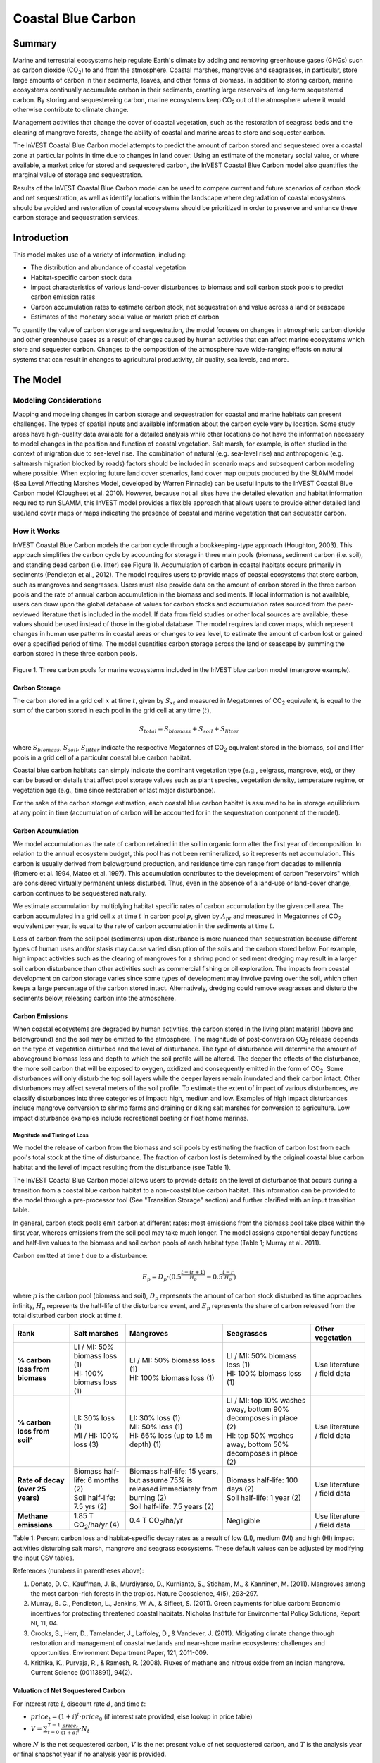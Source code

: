 .. _coastal-blue-carbon:

*******************
Coastal Blue Carbon
*******************

Summary
=======

Marine and terrestrial ecosystems help regulate Earth's climate by adding and removing greenhouse gases (GHGs) such as carbon dioxide (CO\ :sub:`2`) to and from the atmosphere.  Coastal marshes, mangroves and seagrasses, in particular, store large amounts of carbon in their sediments, leaves, and other forms of biomass.  In addition to storing carbon, marine ecosystems continually accumulate carbon in their sediments, creating large reservoirs of long-term sequestered carbon. By storing and sequestereing carbon, marine ecosystems keep CO\ :sub:`2` out of the atmosphere where it would otherwise contribute to climate change.

Management activities that change the cover of coastal vegetation, such as the restoration of seagrass beds and the clearing of mangrove forests, change the ability of coastal and marine areas to store and sequester carbon.

The InVEST Coastal Blue Carbon model attempts to predict the amount of carbon stored and sequestered over a coastal zone at particular points in time due to changes in land cover. Using an estimate of the monetary social value, or where available, a market price for stored and sequestered carbon, the InVEST Coastal Blue Carbon model also quantifies the marginal value of storage and sequestration.

Results of the InVEST Coastal Blue Carbon model can be used to compare current and future scenarios of carbon stock and net sequestration, as well as identify locations within the landscape where degradation of coastal ecosystems should be avoided and restoration of coastal ecosystems should be prioritized in order to preserve and enhance these carbon storage and sequestration services.

Introduction
============

This model makes use of a variety of information, including:

- The distribution and abundance of coastal vegetation
- Habitat-specific carbon stock data
- Impact characteristics of various land-cover disturbances to biomass and soil carbon stock pools to predict carbon emission rates
- Carbon accumulation rates to estimate carbon stock, net sequestration and value across a land or seascape
- Estimates of the monetary social value or market price of carbon

To quantify the value of carbon storage and sequestration, the model focuses on changes in atmospheric carbon dioxide and other greenhouse gases as a result of changes caused by human activities that can affect marine ecosystems which store and sequester carbon.  Changes to the composition of the atmosphere have wide-ranging effects on natural systems that can result in changes to agricultural productivity, air quality, sea levels, and more.

The Model
=========

Modeling Considerations
-----------------------

Mapping and modeling changes in carbon storage and sequestration for coastal and marine habitats can present challenges.  The types of spatial inputs and available information about the carbon cycle vary by location.  Some study areas have high-quality data available for a detailed analysis while other locations do not have the information necessary to model changes in the position and function of coastal vegetation.  Salt marsh, for example, is often studied in the context of migration due to sea-level rise.  The combination of natural (e.g. sea-level rise) and anthropogenic (e.g. saltmarsh migration blocked by roads) factors should be included in scenario maps and subsequent carbon modeling where possible.  When exploring future land cover scenarios, land cover map outputs produced by the SLAMM model (Sea Level Affecting Marshes Model, developed by Warren Pinnacle) can be useful inputs to the InVEST Coastal Blue Carbon model (Clougheet et al. 2010).  However, because not all sites have the detailed elevation and habitat information required to run SLAMM, this InVEST model provides a flexible approach that allows users to provide either detailed land use/land cover maps or maps indicating the presence of coastal and marine vegetation that can sequester carbon.

How it Works
------------

InVEST Coastal Blue Carbon models the carbon cycle through a bookkeeping-type approach (Houghton, 2003). This approach simplifies the carbon cycle by accounting for storage in three main pools (biomass, sediment carbon (i.e. soil), and standing dead carbon (i.e. litter) see Figure 1).  Accumulation of carbon in coastal habitats occurs primarily in sediments (Pendleton et al., 2012).  The model requires users to provide maps of coastal ecosystems that store carbon, such as mangroves and seagrasses.  Users must also provide data on the amount of carbon stored in the three carbon pools and the rate of annual carbon accumulation in the biomass and sediments. If local information is not available, users can draw upon the global database of values for carbon stocks and accumulation rates sourced from the peer-reviewed literature that is included in the model.  If data from field studies or other local sources are available, these values should be used instead of those in the global database.  The model requires land cover maps, which represent changes in human use patterns in coastal areas or changes to sea level, to estimate the amount of carbon lost or gained over a specified period of time.  The model quantifies carbon storage across the land or seascape by summing the carbon stored in these three carbon pools.

.. figure:: ./coastal_blue_carbon_images/pools.png

Figure 1. Three carbon pools for marine ecosystems included in the InVEST blue carbon model (mangrove example).


Carbon Storage
^^^^^^^^^^^^^^

The carbon stored in a grid cell :math:`x` at time :math:`t`, given by :math:`S_{xt}` and measured in Megatonnes of CO\ :sub:`2` equivalent, is equal to the sum of the carbon stored in each pool in the grid cell at any time (:math:`t`),

.. math:: S_{total} = S_{biomass} + S_{soil} + S_{litter}

where :math:`S_{biomass}`, :math:`S_{soil}`, :math:`S_{litter}` indicate the respective Megatonnes of CO\ :sub:`2` equivalent stored in the biomass, soil and litter pools in a grid cell of a particular coastal blue carbon habitat.

Coastal blue carbon habitats can simply indicate the dominant vegetation type (e.g., eelgrass, mangrove, etc), or they can be based on details that affect pool storage values such as plant species, vegetation density, temperature regime, or vegetation age (e.g., time since restoration or last major disturbance).

For the sake of the carbon storage estimation, each coastal blue carbon habitat is assumed to be in storage equilibrium at any point in time (accumulation of carbon will be accounted for in the sequestration component of the model).

Carbon Accumulation
^^^^^^^^^^^^^^^^^^^

We model accumulation as the rate of carbon retained in the soil in organic form after the first year of decomposition. In relation to the annual ecosystem budget, this pool has not been remineralized, so it represents net accumulation. This carbon is usually derived from belowground production, and residence time can range from decades to millennia (Romero et al. 1994, Mateo et al. 1997). This accumulation contributes to the development of carbon "reservoirs" which are considered virtually permanent unless disturbed. Thus, even in the absence of a land-use or land-cover change, carbon continues to be sequestered naturally.

We estimate accumulation by multiplying habitat specific rates of carbon accumulation by the given cell area. The carbon accumulated in a grid cell :math:`x` at time :math:`t` in carbon pool :math:`p`, given by :math:`A_{pt}` and measured in Megatonnes of CO\ :sub:`2` equivalent per year, is equal to the rate of carbon accumulation in the sediments at time :math:`t`.

Loss of carbon from the soil pool (sediments) upon disturbance is more nuanced than sequestration because different types of human uses and/or stasis may cause varied disruption of the soils and the carbon stored below.  For example, high impact activities such as the clearing of mangroves for a shrimp pond or sediment dredging may result in a larger soil carbon disturbance than other activities such as commercial fishing or oil exploration.  The impacts from coastal development on carbon storage varies since some types of development may involve paving over the soil, which often keeps a large percentage of the carbon stored intact.  Alternatively, dredging could remove seagrasses and disturb the sediments below, releasing carbon into the atmosphere.


Carbon Emissions
^^^^^^^^^^^^^^^^

When coastal ecosystems are degraded by human activities, the carbon stored in the living plant material (above and belowground) and the soil may be emitted to the atmosphere. The magnitude of post-conversion CO\ :sub:`2` release depends on the type of vegetation disturbed and the level of disturbance. The type of disturbance will determine the amount of aboveground biomass loss and depth to which the soil profile will be altered. The deeper the effects of the disturbance, the more soil carbon that will be exposed to oxygen, oxidized and consequently emitted in the form of CO\ :sub:`2`. Some disturbances will only disturb the top soil layers while the deeper layers remain inundated and their carbon intact.  Other disturbances may affect several meters of the soil profile. To estimate the extent of impact of various disturbances, we classify disturbances into three categories of impact: high, medium and low.  Examples of high impact disturbances include mangrove conversion to shrimp farms and draining or diking salt marshes for conversion to agriculture.  Low impact disturbance examples include recreational boating or float home marinas.

Magnitude and Timing of Loss
""""""""""""""""""""""""""""

We model the release of carbon from the biomass and soil pools by estimating the fraction of carbon lost from each pool's total stock at the time of disturbance.  The fraction of carbon lost is determined by the original coastal blue carbon habitat and the level of impact resulting from the disturbance (see Table 1).

The InVEST Coastal Blue Carbon model allows users to provide details on the level of disturbance that occurs during a transition from a coastal blue carbon habitat to a non-coastal blue carbon habitat.  This information can be provided to the model through a pre-processor tool (See "Transition Storage" section) and further clarified with an input transition table.

In general, carbon stock pools emit carbon at different rates: most emissions from the biomass pool take place within the first year, whereas emissions from the soil pool may take much longer. The model assigns exponential decay functions and half-live values to the biomass and soil carbon pools of each habitat type (Table 1; Murray et al. 2011).

Carbon emitted at time :math:`t` due to a disturbance:

.. math:: E_{p} = D_{p} \cdot ({ 0.5 }^{ \frac { t-(r+1) }{ H_{p} } } - { 0.5 }^{ \frac { t-r }{ H_{p} } })

where :math:`p` is the carbon pool (biomass and soil), :math:`D_{p}` represents the amount of carbon stock disturbed as time approaches infinity, :math:`H_{p}` represents the half-life of the disturbance event, and :math:`E_{p}` represents the share of carbon released from the total disturbed carbon stock at time :math:`t`.


+------------------------------------+----------------------------------------------------------------------------------------------------+-------------------------------------------------------------------------------------------------------------------+----------------------------------------------------------------------------------------------------------------------------------------+--------------------------------------+
| Rank                               | Salt marshes                                                                                       | Mangroves                                                                                                         | Seagrasses                                                                                                                             | Other vegetation                     |
+====================================+====================================================================================================+===================================================================================================================+========================================================================================================================================+======================================+
| **% carbon loss from biomass**     | | LI / MI: 50% biomass loss (1)                                                                    | | LI / MI: 50% biomass loss (1)                                                                                   | | LI / MI: 50% biomass loss (1)                                                                                                        | Use literature / field data          |
|                                    | | HI: 100% biomass loss (1)                                                                        | | HI: 100% biomass loss (1)                                                                                       | | HI: 100% biomass loss (1)                                                                                                            |                                      |
+------------------------------------+----------------------------------------------------------------------------------------------------+-------------------------------------------------------------------------------------------------------------------+----------------------------------------------------------------------------------------------------------------------------------------+--------------------------------------+
| **% carbon loss from soil^**       | | LI: 30% loss (1)                                                                                 | | LI: 30% loss (1)                                                                                                | | LI / MI: top 10% washes away, bottom 90% decomposes in place (2)                                                                     | Use literature / field data          |
|                                    | | MI / HI: 100% loss (3)                                                                           | | MI: 50% loss (1)                                                                                                | | HI: top 50% washes away, bottom 50% decomposes in place (2)                                                                          |                                      |
|                                    |                                                                                                    | | HI: 66% loss (up to 1.5 m depth) (1)                                                                            |                                                                                                                                        |                                      |
+------------------------------------+----------------------------------------------------------------------------------------------------+-------------------------------------------------------------------------------------------------------------------+----------------------------------------------------------------------------------------------------------------------------------------+--------------------------------------+
| **Rate of decay (over 25 years)**  | | Biomass half-life: 6 months (2)                                                                  | | Biomass half-life: 15 years, but assume 75% is released immediately from burning (2)                            | | Biomass half-life: 100 days (2)                                                                                                      | Use literature / field data          |
|                                    | | Soil half-life: 7.5 yrs (2)                                                                      | | Soil half-life: 7.5 years (2)                                                                                   | | Soil half-life: 1 year (2)                                                                                                           |                                      |
+------------------------------------+----------------------------------------------------------------------------------------------------+-------------------------------------------------------------------------------------------------------------------+----------------------------------------------------------------------------------------------------------------------------------------+--------------------------------------+
| **Methane emissions**              | 1.85 T  CO\ :sub:`2`/ha/yr (4)                                                                     | 0.4 T CO\ :sub:`2`/ha/yr                                                                                          | Negligible                                                                                                                             | Use literature / field data          |
+------------------------------------+----------------------------------------------------------------------------------------------------+-------------------------------------------------------------------------------------------------------------------+----------------------------------------------------------------------------------------------------------------------------------------+--------------------------------------+

Table 1: Percent carbon loss and habitat-specific decay rates as a result of low (LI), medium (MI) and high (HI) impact activities disturbing salt marsh, mangrove and seagrass ecosystems.  These default values can be adjusted by modifying the input CSV tables.

References (numbers in parentheses above):

1. Donato, D. C., Kauffman, J. B., Murdiyarso, D., Kurnianto, S., Stidham, M., & Kanninen, M. (2011). Mangroves among the most carbon-rich forests in the tropics. Nature Geoscience, 4(5), 293-297.
2. Murray, B. C., Pendleton, L., Jenkins, W. A., & Sifleet, S. (2011). Green payments for blue carbon: Economic incentives for protecting threatened coastal habitats. Nicholas Institute for Environmental Policy Solutions, Report NI, 11, 04.
3. Crooks, S., Herr, D., Tamelander, J., Laffoley, D., & Vandever, J. (2011). Mitigating climate change through restoration and management of coastal wetlands and near-shore marine ecosystems: challenges and opportunities. Environment Department Paper, 121, 2011-009.
4. Krithika, K., Purvaja, R., & Ramesh, R. (2008). Fluxes of methane and nitrous oxide from an Indian mangrove. Current Science (00113891), 94(2).

Valuation of Net Sequestered Carbon
^^^^^^^^^^^^^^^^^^^^^^^^^^^^^^^^^^^

For interest rate :math:`i`, discount rate :math:`d`, and time :math:`t`:

* :math:`price_t = { (1+i) }^{ t } \cdot price_0` (if interest rate provided, else lookup in price table)
* :math:`V = \sum _{ t=0 }^{ T-1 }{ \frac { price_{ t } }{ { (1+d) }^{ t } } } \cdot N_{ t }`

where :math:`N` is the net sequestered carbon, :math:`V` is the net present value of net sequestered carbon, and :math:`T` is the analysis year or final snapshot year if no analysis year is provided.


Identifying LULC Transitions with the Preprocessor
^^^^^^^^^^^^^^^^^^^^^^^^^^^^^^^^^^^^^^^^^^^^^^^^^^

The land use / land cover (LULC) maps provide snapshots of a changing landscape and are the inputs that drive carbon accumulation and emissions in the model.  The user must first produce a set of coastal and marine habitat maps via a land change model (e.g., SLAMM), a scenario assessment tool, or manual GIS processing.  The user must then input the LULC maps into the model in chronological order (:math:`s_{0}`, :math:`s_{1}`, ..., :math:`s_{n}`).

The preprocessor tool compares LULC classes across the maps to identify the set of all LULC transitions that occur.  The preprocessor tool then generates a transition matrix that indicates whether a transition occurs between two habitats (e.g. salt marsh to developed dry land) and whether carbon accumulates, is disturbed, or remains unchanged once that transition occurs.

Land Cover Transition Types:

- Other LULC Class :math:`\Rightarrow` Coastal Blue Carbon Habitat (*Carbon Accumulation* in Succeeding Years of Transition Event Until Next Bounding Year)

- Coastal Blue Carbon Habitat :math:`\Rightarrow` Coastal Blue Carbon Habitat (*Carbon Accumulation* in Succeeding Years of Transition Event Until Next Bounding Year)

- Coastal Blue Carbon Habitat :math:`\Rightarrow` Other LULC Class (*Carbon Disturbance* in Succeeding Years of Transition Event Until End of Time Series Forecast)

- Other LULC Class :math:`\Rightarrow` Other LULC Class (*No Carbon Change* in Succeeding Years of Transition Event Until Next Bounding Year)

This transition matrix produced by the coastal blue carbon preprocessor, and subsequently edited by the user, allows the model to identify where human activities and natural events disturb carbon stored by vegetation.   If a transition from one LULC class to another does not occur during any of the time steps, the cell will be left blank.  For cells in the matrix where transitions occur, the tool will populate a cell with 'accum' in the cases where a non-coastal blue carbon habitat transitions to a coastal blue carbon habitat or a coastal blue carbon habitat transitions to another coastal blue carbon habitat, 'disturb' in the case where a coastal blue carbon habitat transitions to a non-coastal blue carbon habitat, or 'NCC' (for no carbon change) in the case where a non-coastal blue carbon habitat transitions to another non-coastal blue carbon habitat.  For example, if a salt marsh pixel in :math:`t_{0}` is converted to developed dry land in :math:`t_{1}` then the cell will be populated with 'disturb'.  On the other hand, if a mangrove remains a mangrove over this same time period then this cell in the matrix will be populated with 'accum'.  It is likely that a mangrove that remains a mangrove will accumulate carbon in its soil and biomass.

The user will then need to modify the 'disturb' cells with either 'low-impact-disturb', 'med-impact-disturb' or 'high-impact-disturb' depending on the level of disturbance that occurs as the transition occurs between LULC types. This gives the user more fine-grained control over emissions due to disturbance.   For example, rather than provide only one development type in an LULC map, a user can separate out the type into two development types and update the transition matrix accordingly so that the model can more accurately quantify and map changes in carbon as a result of natural and anthropogenic factors.  Similarly, different species of mangroves may accumulate soil carbon at different rates.  If this information is known, it can improve the accuracy of the model to provide this species distinction (two different classes in the LULC input maps) and then the associated accumulation rates in the Carbon Pool Transient Values CSV table.


Model Math
----------

Dimensions
^^^^^^^^^^

- :math:`x, y`: Position
- :math:`t`: Timestep (*Years Ahead of Baseline Year*)
- :math:`s`: Snapshot Year (*Year in which a Snapshot is Provided*)
- :math:`r`: Transition Year (*Year in which a Transition Event Begins*)
- :math:`a`: Analysis Year (*Final Year of the Time Series Forecast*)
- :math:`b`: Bounding Year (*Year that Bounds a Transition Event*)
- :math:`p`: Carbon Pool

Multidimensional Matrices
^^^^^^^^^^^^^^^^^^^^^^^^^

- :math:`C_{s,x,y}`: LULC Map (*unitless*)
- :math:`S_{b,p,x,y}`: Carbon Stock for Biomass and Soil Pools (*Megatonnes CO2e*)
- :math:`L_{s,x,y}`: Litter Pool Carbon Stock (*Megatonnes CO2e*)
- :math:`T_{b,x,y}`: Total Carbon Stock (*Megatonnes CO2e*)
- :math:`Y_{r,p,x,y}`: Yearly Accumulated Carbon (*Megatonnes CO2e / Year*)
- :math:`A_{t,p,x,y}`: Accumulated Carbon (*Megatonnes CO2e / Year*)
- :math:`A_{r,p,x,y}`: Accumulated Carbon (*Megatonnes CO2e / Transition*)
- :math:`D_{r,p,x,y}`: Carbon Stock Disturbed (*Megatonnes CO2e*)
- :math:`H_{r,p,x,y}`: Disturbed Carbon Stock Emissions Half-life (*Years*)
- :math:`E_{t,p,x,y}`: Emitted Carbon (*Megatonnes CO2e / Year*)
- :math:`E_{r,p,x,y}`: Emitted Carbon (*Megatonnes CO2e / Transition*)
- :math:`N_{t,x,y}`: Net Sequestered Carbon (*Megatonnes CO2e / Year*)
- :math:`N_{r,x,y}`: Net Sequestered Carbon (*Megatonnes CO2e / Transition*)
- :math:`V_{x,y}`: Net Present Value of Net Sequestered Carbon (*$ at Baseline Year*)

Initial Conditions
^^^^^^^^^^^^^^^^^^

- :math:`S_{0,p,x,y}, L_{0,x,y}, T_{0,x,y}` :math:`\Leftarrow` reclass(:math:`C_{0,x,y}`, cell_size, lulc_carbon_stock_initial_conditions)

Time Series Forecast
^^^^^^^^^^^^^^^^^^^^

- :math:`Y_{r,p,x,y}, D_{r,p,x,y}, H_{r,p,x,y}, L_{s,x,y}` :math:`\Leftarrow` reclass(:math:`C_{s,x,y}`, :math:`S_{b,x,y}` cell_size, lulc_carbon_stock_transient_conditions)
- :math:`A_{t,p,x,y}` :math:`\Leftarrow` compute_timestep_accumulation(:math:`Y_{r,p,x,y}`, :math:`t`)
- :math:`E_{t,p,x,y}` :math:`\Leftarrow` compute_timestep_emissions(:math:`D_{r,p,x,y}`, :math:`H_{r,p,x,y}`, :math:`t`)
- :math:`N_{t,p,x,y}` :math:`\Leftarrow` compute_timestep_net_sequestration(:math:`A_{t,p,x,y}`, :math:`E_{t,p,x,y}`, :math:`t`)
- :math:`A_{r,p,x,y}` :math:`\Leftarrow` compute_transition_period_total_accumulation(:math:`Y_{r,p,x,y}`, :math:`r`)
- :math:`E_{r,p,x,y}` :math:`\Leftarrow` compute_transition_period_total_emissions(:math:`E_{t,p,x,y}`, :math:`r`)
- :math:`N_{r,p,x,y}` :math:`\Leftarrow` compute_transition_period_net_sequestration(:math:`A_{r,p,x,y}`, :math:`E_{r,p,x,y}`, :math:`r`)
- :math:`S_{b,p,x,y}` :math:`\Leftarrow` compute_carbon_stock(:math:`S_{b,p,x,y}`, :math:`N_{r,p,x,y}`, :math:`b`)
- :math:`T_{b,x,y}` :math:`\Leftarrow` compute_carbon_stock_with_litter(:math:`S_{b,p,x,y}`, :math:`L_{s,x,y}`, :math:`b`)
- :math:`V_{x,y}` :math:`\Leftarrow` compute_net_present_value(:math:`N_{t,p,x,y}`, :math:`price_t`, :math:`discount\_rate`)

Time Series Forecast Functions in Detail
^^^^^^^^^^^^^^^^^^^^^^^^^^^^^^^^^^^^^^^^

compute_timestep_accumulation(:math:`Y_{r,p,x,y}`, :math:`t`)

- :math:`A_{t,p,x,y}` :math:`\Leftarrow` :math:`Y_{r,p,x,y}`

compute_timestep_emissions(:math:`D_{r,p,x,y}`, :math:`H_{r,p,x,y}`, :math:`t`)

- :math:`E_{t,p,x,y}` :math:`\Leftarrow` :math:`\sum_{r_{prev}} \left( D_{r,p,x,y} \cdot ({ 0.5 }^{ \frac { t-(r+1) }{ H_{r,p,x,y} } } - { 0.5 }^{ \frac { t-r }{ H_{r,p,x,y} } }) \right)`

compute_timestep_net_sequestration(:math:`A_{t,p,x,y}`, :math:`E_{t,p,x,y}`, :math:`t`)

- :math:`N_{t,x,y}` :math:`\Leftarrow` :math:`A_{t,x,y} - E_{t,x,y}`

compute_transition_period_total_accumulation(:math:`Y_{r,p,x,y}`, :math:`r`)

- :math:`A_{r,p,x,y}` :math:`\Leftarrow` :math:`(t_{b\_next} - t_{b\_prev}) \cdot Y_{r,p,x,y}`

compute_transition_period_total_emissions(:math:`E_{t,p,x,y}`, :math:`r`)

- :math:`E_{r,p,x,y}` :math:`\Leftarrow` :math:`\sum_{t_{b\_prev}}^{t_{b\_next}} E_{t,p,x,y}`

compute_transition_period_net_sequestration(:math:`A_{r,p,x,y}`, :math:`E_{r,p,x,y}`, :math:`r`)

- :math:`N_{r,p,x,y}` :math:`\Leftarrow` :math:`A_{r,p,x,y} - E_{r,p,x,y}`

compute_carbon_stock(:math:`S_{b,p,x,y}`, :math:`N_{r,p,x,y}`, :math:`b`)

- :math:`S_{b_{next},p,x,y}` :math:`\Leftarrow` :math:`S_{b_{prev},p,x,y} + N_{r,p,x,y}`

compute_carbon_stock_with_litter(:math:`S_{b,p,x,y}`, :math:`L_{s,x,y}` :math:`b`)

- :math:`T_{b,x,y}` :math:`\Leftarrow` :math:`L_{s,x,y} + \sum_{p} S_{b,p,x,y}`

compute_net_present_value(:math:`N_{t,p,x,y}`, :math:`price_t`, :math:`discount\_rate`)

- :math:`V_{x,y}` :math:`\Leftarrow` :math:`\sum _{ t }{ \left( \frac { price_{ t } }{ { (1+discount\_rate) }^{ t } } \cdot N_{t,x,y} \right)}`

Results
^^^^^^^

- :math:`T_{b,x,y}`: Total Carbon Stock (*Megatonnes CO2e per Hectare*)
- :math:`A_{r,x,y}`: Carbon Accumulation (*Megatonnes CO2e per Hectare*)
- :math:`E_{r,x,y}`: Carbon Emissions (*Megatonnes CO2e per Hectare*)
- :math:`N_{r,x,y}`: Net Carbon Sequestration (*Megatonnes CO2e per Hectare*)
- :math:`V_{x,y}`: Net Present Value at Baseline Year (*$ per Hectare*)


Limitations and Simplifications
===============================

In the absence of detailed knowledge on the carbon dynamics in coastal and marine systems, we take the simplest accounting approach and draw on published carbon stock datasets from neighboring coastlines.  We use carbon estimates from the most extensive and up-to-date published global datasets of carbon storage and accumulation rates (e.g., Fourqurean et al. 2012 & Silfeet et al. 2011).

 * We assume all storage and accumulation occurs in the biomass and soil pools.
 * We ignore increases in stock and accumulation with growth and aging of habitats.
 * We assume that carbon is stored and accumulated linearly through time between the current and future scenarios.
 * We assume that, after a disturbance event occurs, the disturbed carbon is emitted over time at an exponential decay rate.
 * We assume that some human activities that may degrade coastal ecosystems do not disturb carbon in the sediments.

Data Needs
==========

Biophysical Inputs
------------------

The following are the data needs for the biophysical portion of the InVEST Coastal Blue Carbon model:

 * **Land Use/Land Cover (LULC) maps**: Maps of initial (:math:`t_{1}`) and future (:math:`t_{2}`) LULC (e.g., developed dry land, shrimp aquaculture, mangrove forest, salt marsh, etc).

 * **Years of provided LULC maps**: (:math:`t_{1}`, :math:`t_{2}`, ...), the model uses these years to determine length of time (number of years; (:math:`t_{2}` - :math:`t_{1}`) of the analysis and multiplies this value by the user-specified accumulation rates (Megatonnes of CO\ :sub:`2` e/ha/yr).  If the user is only interested in the standing stock of carbon at :math:`t_{1}`, then this input is optional.

 * **Carbon pool initial values by LULC class**: A collection of values of carbon storage in biomass (Megatonnes of CO\ :sub:`2` e/ha), soil (Megatonnes of CO\ :sub:`2` e/ha), and litter (tonnes of CO\ :sub:`2`/ha) for each LULC class.

 * **Transition matrix**: A table produced by the preprocessor tool that indicates either disturbance or accumulation of carbon based on preprogrammed logic for LULC transitions from :math:`t_{n}` to :math:`t_{n+1}`.  Disturbance values must be modified by user.

 * **Carbon pool transient values by LULC class**: A collection of values on the accumulation rate (Megatonnes of CO\ :sub:`2` e/ha-yr), percent disturbance and half-lives of carbon emitted over time within the biomass and soil pools of each LULC class.

Running the InVEST Model
========================

Step 1. The Preprocessor
------------------------

Inputs
^^^^^^

1. **Workspace Folder**:  The selected folder is used as the workspace where all intermediate and final output files will be written.  If the selected folder does not exist, it will be created.  If datasets already exist in the selected folder, they will be overwritten.

2. **Results Suffix (Optional)**:  This text will be appended to the end of the yield function output folders to help seperate outputs from multiple runs.  Please see the `Interpreting Results`_ section for an example folder structure for outputs.

3. **LULC Lookup Table (CSV)**:  A CSV table used to map LULC classes to their values in a raster, as well as to indicate whether or not the LULC class is a coastal blue carbon habitat.

 ==========  =====  ==============================
 lulc-class  code   is_coastal_blue_carbon_habitat
 ==========  =====  ==============================
 <str>       <int>  <bool>
 ...         ...    ...
 ==========  =====  ==============================

4. **LULC Snapshots (Rasters)**:  A set of GDAL-supported rasters representing the land/seascape at particular points in time.  Provided in chronological order.

  +---+---+
  |int|int|
  +---+---+
  |int|int|
  +---+---+


Outputs
^^^^^^^

**Output Folder Structure**

.. code-block:: none

  .
  |-- outputs
      |-- transitions.csv
      |-- carbon_pool_initial_template.csv
      |-- carbon_pool_transient_template.csv

**Outputs**

1. **LULC Transition Effect on Carbon Emissions (CSV)**: This transition matrix indicates whether disturbance or accumulation occurs in a transition from one LULC class to another.  If the cell is left blank, then no transition of that kind occurs between snapshots.  The left-most column represents the source LULC class, and the top row represents the destination LULC class. Depending on the transition type, a cell will be pre-populated with one of the following: (empty), 'NCC' (for no carbon change), 'accum', 'disturb'. It is up to the user to edit the 'disturb' cells with the degree to which distance occurs due to the change.  This is done by changing 'disturb' to either 'low-impact-disturb', 'med-impact-disturb', or 'high-impact-disturb'.

  ==========  =======  =======  ===
  lulc-class  <lulc1>  <lulc2>  ...
  ==========  =======  =======  ===
  <lulc1>     <str>    <str>    ...
  <lulc2>     <str>    <str>    ...
  ...         ...      ...      ...
  ==========  =======  =======  ===

2. **Carbon Pool Initial Variables Table (CSV)**: The user must fill in the 'biomass', 'soil', and 'litter' columns with amount of carbon initially stored in each pool of a lulc-class in terms of Megatonnes CO\ :sub:`2` e/ hectare. See `Step 2. The Main Model`_ for more information.

 ==========  =======  =======  =======
 lulc-class  biomass  soil     litter
 ==========  =======  =======  =======
 <str>
 ...
 ==========  =======  =======  =======

3. **Carbon Accumulation/Disturbance Transient Variables Table (CSV)**: The user must fill in all columns besides the 'lulc-class' and 'pool' columns. See `Step 2. The Main Model`_ for more information.

 ==========  =======  =========  ===================  ==================  ==================  ===================
 lulc-class  pool     half-life  yearly_accumulation  low-impact-disturb  med-impact-disturb  high-impact-disturb
 ==========  =======  =========  ===================  ==================  ==================  ===================
 <lulc1>     biomass
 <lulc1>     soil
 <lulc2>     biomass
 <lulc2>     soil
 ...         ...
 ==========  =======  =========  ===================  ==================  ==================  ===================


Step 2. The Main Model
----------------------

Inputs
^^^^^^

**Workspace Folder**:  The selected folder is used as the workspace where all intermediate and final output files will be written.  If the selected folder does not exist, it will be created.  If datasets already exist in the selected folder, they will be overwritten.

**Results Suffix (Optional)**:  This text will be appended to the end of the yield function output folders to help separate outputs from multiple runs.  Please see the `Interpreting Results`_ section for an example folder structure of the outputs.

**LULC Lookup Table (CSV)**:  A CSV table used to map LULC classes to their values in a raster and to indicate whether or not the LULC class is a coastal blue carbon habitat.

 ==========  =====  ==============================
 lulc-class  code   is_coastal_blue_carbon_habitat
 ==========  =====  ==============================
 <str>       <int>  <bool>
 ...         ...    ...
 ==========  =====  ==============================

**LULC Snapshots (Rasters)**:  A set of GDAL-supported rasters representing the landscape/seascape at particular points in time.  Provided in chronological order.

**LULC Snapshot Years**: A set of years that respectively correspond to the provided LULC snapshot rasters. Provided in chronological order.

**LULC Transition Effect on Carbon Emissions (CSV)**: Generated by the preprocessor.  This file must be edited before it can be used by the main model.  The left-most column represents the source LULC class, and the top row represents the destination LULC class.

 ==========  =======  =======  ===
 lulc-class  <lulc1>  <lulc2>  ...
 ==========  =======  =======  ===
 <lulc1>     <str>    <str>    ...
 <lulc2>     <str>    <str>    ...
 ...         ...      ...      ...
 ==========  =======  =======  ===

**Carbon Pool Initial Variables Table (CSV)**: The provided CSV table contains information related to the initial conditions of the carbon stock within each of the three pools of a habitat. Biomass includes carbon stored above and below ground.  All non-coastal blue carbon habitat LULC classes are assumed to contain no carbon. The values for 'biomass', 'soil', and 'litter' should be given in terms of Megatonnes CO\ :sub:`2` e/ ha.

 ==========  =======  =======  =======
 lulc-class  biomass  soil     litter
 ==========  =======  =======  =======
 <str>       <float>  <float>  <float>
 ...         ...      ...      ...
 ==========  =======  =======  =======

**Carbon Accumulation/Disturbance Transient Variables Table (CSV)**: The provided CSV table contains information related to the transition of carbon into and out of coastal blue carbon pools.  All non-coastal blue carbon habitat LULC classes are assumed to neither sequester nor emit carbon as a result of change.  The 'yearly-accumulation' values should be given in terms of Megatonnes of CO\ :sub:`2` e/ha-yr.  The 'half-life' values must be given in terms of years.  The 'disturbance' values must be given as a decimal percentage of stock disturbed given a transition occurs away from an lulc-class.

 =====  ==========  ===========================  =================  ==========================  ==========================  ===========================  ========================  ==============  =======================  =======================  ========================
 code   lulc-class  biomass-yearly-accumulation  biomass-half-life  biomass-low-impact-disturb  biomass-med-impact-disturb  biomass-high-impact-disturb  soil-yearly-accumulation  soil-half-life  soil-low-impact-disturb  soil-med-impact-disturb  soil-high-impact-disturb
 =====  ==========  ===========================  =================  ==========================  ==========================  ===========================  ========================  ==============  =======================  =======================  ========================
 <int>  <str>       <float>                      <float>            <float>                     <float>                     <float>                      <float>                   <float>         <float>                  <float>                  <float>
 <int>  <str>       <float>                      <float>            <float>                     <float>                     <float>                      <float>                   <float>         <float>                  <float>                  <float>
 <int>  <str>       <float>                      <float>            <float>                     <float>                     <float>                      <float>                   <float>         <float>                  <float>                  <float>
 <int>  <str>       <float>                      <float>            <float>                     <float>                     <float>                      <float>                   <float>         <float>                  <float>                  <float>
 ...    ...         ...                          ...                ...                         ...                         ...                          ...                       ...             ...                      ...                      ...
 =====  ==========  ===========================  =================  ==========================  ==========================  ===========================  ========================  ==============  =======================  =======================  ========================

**Price**:  The price per Megatonne CO\ :sub:`2` e at the base year.

**Interest Rate**:  The interest rate on the price per Megatonne CO\ :sub:`2` e, compounded yearly.

**Price Table (CSV)**:  Can be used in place of price and interest rate inputs.  The provided CSV table contains the price per Megatonne CO\ :sub:`2` e sequestered for a given year, for all years from the original snapshot to the analysis year, if provided.

  ====  =====
  year  price
  ====  =====
  ...   ...
  ====  =====

**Discount Rate**:  The discount rate on future valuations of sequestered carbon, compounded yearly.

Outputs
^^^^^^^

**Output Folder Structure**

.. code-block:: none

  .
  |-- outputs
      |-- carbon_stock_at_[year].tif
      |-- carbon_accumulation_between_[year]_and_[year].tif
      |-- carbon_emissions_between_[year]_and_[year].tif
      |-- net_carbon_sequestion_between_[year]_and_[year].tif
      |-- net_present_value.tif

**Outputs**

1. **Carbon Stock Rasters**

- Units: Megatonnes CO\ :sub:`2` e per Hectare

2. **Carbon Accumulation Rasters**

- Units: Megatonnes CO\ :sub:`2` e per Hectare

3. **Carbon Emissions Rasters**

- Units: Megatonnes CO\ :sub:`2` e per Hectare

4. **Net Carbon Sequestration Rasters**

- Units: Megatonnes CO\ :sub:`2` e per Hectare

5. **Net Present Value Raster**

- Units: (Currency of Provided Price Table) per Hectare

Example Use-Case
================

Freeport, Texas
---------------

Summary
^^^^^^^

Over the next 100 years, the US Gulf coast has been identified as susceptible to rising sea levels.  The use of the InVEST blue carbon model serves to identify potential changes in the standing stock of carbon in coastal vegetation that sequester carbon.  This approach in Freeport, TX was made possible with rich and resolute elevation and LULC data sets.  We used a 10-meter DEM with sub-meter vertical accuracy to model marsh migration and loss over time as a result of sea level rise using Warren Pinnacle's SLAMM (Sea Level Affected Marsh Model).  Outputs from SLAMM serve as inputs to the InVEST blue carbon model which permits the tool to map, measure and value carbon sequestration and emissions resulting from coastal land cover change over a 94-year period.

The Sea Level Affecting Marshes Model (SLAMM: http://www.warrenpinnacle.com/prof/SLAMM/) models changes in the distribution of 27 different coastal wetland habitat types in response to sea-level rise.  The model relies on the relationship between tidal elevation and coastal wetland habitat type, coupled with information on slope, land use, erosion and accretion to predict changes or loss of habitat.  SLAMM outputs future habitat maps for user-defined time steps and sea-level rise scenarios. These future habitat maps can be utilized with InVEST service models to evaluate resultant changes in ecosystem services under various sea-level rise scenarios (e.g. 1 meter SLR by 2100).

For example, SLAMM was used to quantify differences in carbon sequestration over a range of sea-level rise projections in Galveston Bay, Texas, USA.  First, SLAMM was used to map changes in the distribution of coastal wetland habitat over time under different sea-level rise projections.  Then, the InVEST blue carbon model was used to evaluate changes in carbon sequestration associated with predicted changes in habitat type.  The 27 land-cover classes modeled by SLAMM were condensed into a subset relevant to carbon sequestration and converted from ASCII to raster format for use with InVEST.  SLAMM results produced LULC maps of future alternative scenarios over 25-year time slices beginning in 2006 and ending in 2100.  The following figure depicts 2006 LULC and a table of disaggregated land class types.

.. figure:: ./blue_carbon_images/freeport_LULC_2006.png

Figure CS1. Current (2006) LULC map of Freeport, Texas

Carbon stored in the sediment ('soil' pool) was the focus of this analysis.  The vast majority of carbon is sequestered in this pool by coastal and marine vegetation.  See the case study limitations for additional information.  To produce maps of carbon storage at the different 25-year time steps, we used the model to perform a simple "look-up" to determine the amount of carbon per 10-by-10 meter pixel based on known storage rates from sampling in the Freeport area (Chmura et al. 2003).

Next, we provide the InVEST model with a transition matrix in order to identify the amount of carbon gained or lost over each 25-year tiume step.  Annual accumulation rates in salt marsh were also obtained from Chmura et al. (2003).  When analyzing the time period from 2025 to 2050, we assume :math:`t_{2}` = 2025 and :math:`t_{3}` = 2050.  We identify all the possible transitions that will result in either accumulation or loss of carbon.  The model compares the two LULC maps (:math:`t_{2}` and :math:`t_{3}`) to identify any pixel transitions from one land cover type to another.  We apply these transformations to the standing stock of carbon which is the running carbon tally at :math:`t_{2}` (2025).  Once these adjustments are complete, we have a new map of standing carbon for :math:`t_{3}` (2050).  We repeat this step for the next time period where :math:`t_{3}` = 2050 and :math:`t_{4}` = 2075.  This process was repeated until 2100.  The model produces spatially explicit depictions of net sequestration over time as well as summaries of net gain/emission of carbon for the two scenarios at each 25-year time step.  This information was used to determine during which time period for each scenario the rising seas and resulting marsh migration led to net emissions for the study site and the entire Freeport area.

+------------------------------------------+----------------------------+-------------------------+
| Time Period                              | Scenario #1: No Management | Scenario #2: High Green |
+==========================================+============================+=========================+
|  2006-2025 (:math:`t_{1}`-:math:`t_{2}`) | +4,031,180                 | +4,172,370              |
+------------------------------------------+----------------------------+-------------------------+
|  2025-2050 (:math:`t_{2}`-:math:`t_{3}`) | -1,170,580                 | +684,276                |
+------------------------------------------+----------------------------+-------------------------+
|  2050-2075 (:math:`t_{3}`-:math:`t_{4}`) | -7,403,690                 | -5,525,100              |
+------------------------------------------+----------------------------+-------------------------+
|  2075-2100 (:math:`t_{4}`-:math:`t_{5}`) | -7,609,020                 | -8,663,600              |
+------------------------------------------+----------------------------+-------------------------+
|  100-Year Total:                         | -12,152,100                | -9,332,050              |
+------------------------------------------+----------------------------+-------------------------+

Table CS1. Carbon sequestration and emissions for each 25-year time period for the two scenarios of the entire Freeport study area.


.. figure:: ./blue_carbon_images/freeport_2006_2010.png

Figure CS2. Carbon emissions (red) and sequestration (blue) from 2006 to 2100 for the two scenarios and a subset of the Freeport study area.

The following is table summarizing how the main inputs, where they were obtained and how they were used in the model:

+--------------------------------------------+--------------------------------------------------+-----------------------------------------------------------------------------------------------------------------------------------------------------------------------------------------------------------------------------------------------------------------------------------------------------------------------------------------------------------------------------------------------------------------------------------------------------------------------------------------------------------------------------------------------------------------------------------------------------------------------------------+
| Input                                      | Source                                           | Use in the InVEST blue carbon model                                                                                                                                                                                                                                                                                                                                                                                                                                                                                                                                                                                               |
+============================================+==================================================+===================================================================================================================================================================================================================================================================================================================================================================================================================================================================================================================================================================================================================================+
| DEM                                        | USGS                                             | DEM was needed to produce the future LULC maps using the SLAMM tool.                                                                                                                                                                                                                                                                                                                                                                                                                                                                                                                                                              |
+--------------------------------------------+--------------------------------------------------+-----------------------------------------------------------------------------------------------------------------------------------------------------------------------------------------------------------------------------------------------------------------------------------------------------------------------------------------------------------------------------------------------------------------------------------------------------------------------------------------------------------------------------------------------------------------------------------------------------------------------------------+
| Land use / land cover (LULC)               | USGS/NOAA                                        | Salt marshes store carbon in biomass and soils.  We utilized maps showing the current distribution of salt marshes to establish a baseline coverage of marshes from which we estimate aboveground biomass and soil carbon.                                                                                                                                                                                                                                                                                                                                                                                                        |
+--------------------------------------------+--------------------------------------------------+-----------------------------------------------------------------------------------------------------------------------------------------------------------------------------------------------------------------------------------------------------------------------------------------------------------------------------------------------------------------------------------------------------------------------------------------------------------------------------------------------------------------------------------------------------------------------------------------------------------------------------------+
| Carbon stock in salt marsh systems         | Natural Capital Project literature review        | Carbon storage was calculated by summing the carbon stored in biomass and sediments.  Carbon stocks were calculated for all of the areas of functional salt marsh in the study region (Chmura et al. 2003).                                                                                                                                                                                                                                                                                                                                                                                                                       |
+--------------------------------------------+--------------------------------------------------+-----------------------------------------------------------------------------------------------------------------------------------------------------------------------------------------------------------------------------------------------------------------------------------------------------------------------------------------------------------------------------------------------------------------------------------------------------------------------------------------------------------------------------------------------------------------------------------------------------------------------------------+
| Social value of carbon in 2006 US $        | USIWGSCC 2010                                    | The "social cost of carbon" (SCC) is an estimate of the monetized damages associated with an incremental increase in carbon emissions in a given year.  It is intended to include (but is not limited to) changes in net agricultural productivity, human health, property damages from increased flood risk, and the value of ecosystem services.  The social cost of carbon is useful for allowing institutions to incorporate the social benefits of reducing carbon dioxide (CO\ :sub:`2`) emissions into cost benefit analyses of management actions that have small, or "marginal," impacts on cumulative global emissions. |
+--------------------------------------------+--------------------------------------------------+-----------------------------------------------------------------------------------------------------------------------------------------------------------------------------------------------------------------------------------------------------------------------------------------------------------------------------------------------------------------------------------------------------------------------------------------------------------------------------------------------------------------------------------------------------------------------------------------------------------------------------------+
| Discount rate                              | USIWGSCC 2010                                    | This discount rate reflects society's preferences for short run versus long term consumption.  Since carbon dioxide emissions are long-lived, subsequent damages occur over many years.  We use the discount rate to adjust the stream of future damages to its present value in the year when the emissions were changed.                                                                                                                                                                                                                                                                                                        |
+--------------------------------------------+--------------------------------------------------+-----------------------------------------------------------------------------------------------------------------------------------------------------------------------------------------------------------------------------------------------------------------------------------------------------------------------------------------------------------------------------------------------------------------------------------------------------------------------------------------------------------------------------------------------------------------------------------------------------------------------------------+

Table CS2. Input summary table for using InVEST blue carbon model in Freeport, Texas

Limitations
^^^^^^^^^^^

* This analysis did not model change in carbon resulting from growth or loss of aboveground biomass of coastal and marine vegetation.

* While the spatial resolution of the LULC maps produced by SLAMM was very high (10 meters), the temporal resolution provided by SLAMM was quite coarse (25-year time steps).  The carbon cycle is a dynamic process.  By analyzing change over 25-year time periods, we ignore any changes that are not present at the start and end of each time step.

References
==========

Baumol, W. J. (1968). On the social rate of discount. The American Economic Review, 788-802.

Bouillon, S., Borges, A. V., Castañeda-Moya, E., Diele, K., Dittmar, T., Duke, N. C., ... & Twilley, R. R. (2008). Mangrove production and carbon sinks: a revision of global budget estimates. Global Biogeochemical Cycles, 22(2).

Chmura, G. L., Anisfeld, S. C., Cahoon, D. R., & Lynch, J. C. (2003). Global carbon sequestration in tidal, saline wetland soils. Global biogeochemical cycles, 17(4).

Clough, J. S., Park, R., and Fuller, R. (2010). "SLAMM 6 beta Technical Documentation."  Available
at http://warrenpinnacle.com/prof/SLAMM.

Fourqurean, J. W., Duarte, C. M., Kennedy, H., Marbà, N., Holmer, M., Mateo, M. A., ... & Serrano, O. (2012). Seagrass ecosystems as a globally significant carbon stock. Nature Geoscience, 5(7), 505-509.

Hope, Chris. (2011) "The PAGE09 Integrated Assessment Model: A Technical Description." Cambridge Judge Business School Working Paper No. 4/2011 (April). Available at http://www.jbs.cam.ac.uk/research/working_papers/2011/wp1104.pdf.

Houghton, R. A. (2003). Revised estimates of the annual net flux of carbon to the atmosphere from changes in land use and land management 1850–2000. Tellus B, 55(2), 378-390.

Pendleton, L., Donato, D. C., Murray, B. C., Crooks, S., Jenkins, W. A., Sifleet, S., ... & Baldera, A. (2012). Estimating global “blue carbon” emissions from conversion and degradation of vegetated coastal ecosystems. PLoS One, 7(9), e43542.

Rosenthal, A., Arkema, K., Verutes, G., Bood, N., Cantor, D., Fish, M., Griffin, R., and Panuncio, M. (In press). Identification and valuation of adaptation options in coastal-marine ecosystems: Test case from Placencia, Belize. Washington, DC: InterAmerican Development Bank. Technical Report.

Sifleet, S., Pendleton, L., and B. Murray. (2011). State of the Science on Coastal Blue Carbon. Nicholas Institute Report, 1-43.

United States, Interagency Working Group on Social Costs of Carbon. (2010) "Technical Support Document: Social Cost of Carbon for Regulatory Impact Analysis Under Executive Order 12866." Available at http://www.epa.gov/otaq/climate/regulations/scc-tsd.pdf.

United States, Interagency Working Group on Social Costs of Carbon. (2013) "Technical Update of the Social Cost of Carbon for Regulatory Impact Analysis Under Executive Order 12866." Available at http://www.whitehouse.gov/sites/default/files/omb/inforeg/social_cost_of_carbon_for_ria_2013_update.pdf.

World Bank. (2012). State and Trends of the Carbon Market 2012. Washington DC: The World Bank, 133.
